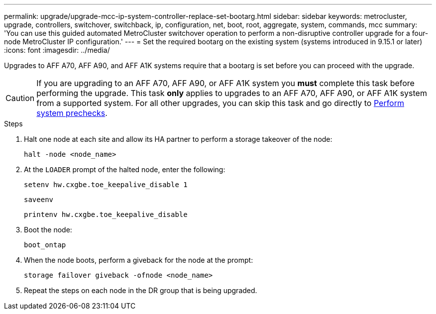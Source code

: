 ---
permalink: upgrade/upgrade-mcc-ip-system-controller-replace-set-bootarg.html
sidebar: sidebar
keywords: metrocluster, upgrade, controllers, switchover, switchback, ip, configuration, net, boot, root, aggregate, system, commands, mcc
summary: 'You can use this guided automated MetroCluster switchover operation to perform a non-disruptive controller upgrade for a four-node MetroCluster IP configuration.'
---
= Set the required bootarg on the existing system (systems introduced in 9.15.1 or later)
:icons: font
:imagesdir: ../media/

[.lead]
Upgrades to AFF A70, AFF A90, and AFF A1K systems require that a bootarg is set before you can proceed with the upgrade.

CAUTION: If you are upgrading to an AFF A70, AFF A90, or AFF A1K system you *must* complete this task before performing the upgrade. This task *only* applies to upgrades to an AFF A70, AFF A90, or AFF A1K system from a supported system. For all other upgrades, you can skip this task and go directly to link:upgrade-mcc-ip-system-controller-replace-prechecks.html[Perform system prechecks].

.Steps

. Halt one node at each site and allow its HA partner to perform a storage takeover of the node:
+
`halt  -node <node_name>`

. At the `LOADER` prompt of the halted node, enter the following: 
+
`setenv hw.cxgbe.toe_keepalive_disable 1` 
+
`saveenv` 
+
`printenv hw.cxgbe.toe_keepalive_disable`  

. Boot the node:
+
`boot_ontap`
    
. When the node boots, perform a giveback for the node at the prompt: 
+
`storage failover giveback -ofnode <node_name>`

. Repeat the steps on each node in the DR group that is being upgraded.


